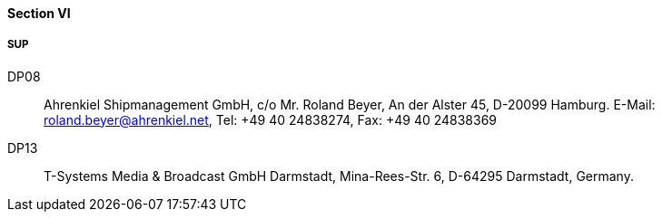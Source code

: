 ==== Section VI

===== SUP

DP08::
Ahrenkiel Shipmanagement GmbH, c/o Mr. Roland Beyer, An der Alster 45,
D-20099 Hamburg.
E-Mail: roland.beyer@ahrenkiel.net, Tel: +49 40 24838274,
Fax: +49 40 24838369

DP13::
T-Systems Media & Broadcast GmbH Darmstadt, Mina-Rees-Str. 6,
D-64295 Darmstadt, Germany.

